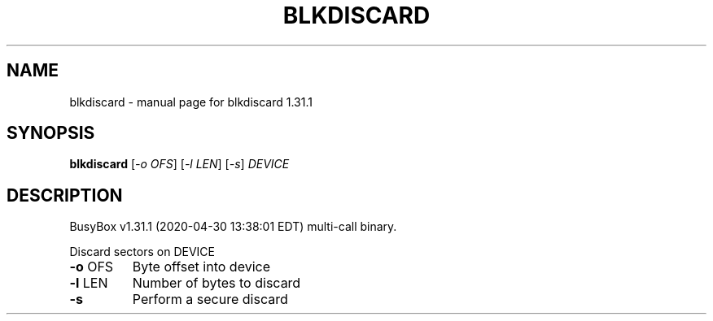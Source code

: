 .\" DO NOT MODIFY THIS FILE!  It was generated by help2man 1.47.8.
.TH BLKDISCARD "1" "April 2020" "Fidelix 1.0" "User Commands"
.SH NAME
blkdiscard \- manual page for blkdiscard 1.31.1
.SH SYNOPSIS
.B blkdiscard
[\fI\,-o OFS\/\fR] [\fI\,-l LEN\/\fR] [\fI\,-s\/\fR] \fI\,DEVICE\/\fR
.SH DESCRIPTION
BusyBox v1.31.1 (2020\-04\-30 13:38:01 EDT) multi\-call binary.
.PP
Discard sectors on DEVICE
.TP
\fB\-o\fR OFS
Byte offset into device
.TP
\fB\-l\fR LEN
Number of bytes to discard
.TP
\fB\-s\fR
Perform a secure discard
